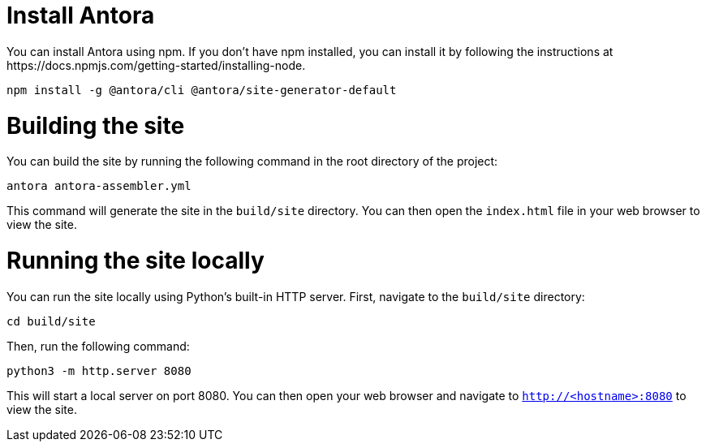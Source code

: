 # Install Antora 
You can install Antora using npm. If you don't have npm installed, you can install it by following the instructions at https://docs.npmjs.com/getting-started/installing-node.

```
npm install -g @antora/cli @antora/site-generator-default 
```

# Building the site

You can build the site by running the following command in the root directory of the project:

```
antora antora-assembler.yml
```
This command will generate the site in the `build/site` directory. You can then open the `index.html` file in your web browser to view the site.

# Running the site locally
You can run the site locally using Python's built-in HTTP server. First, navigate to the `build/site` directory:
```
cd build/site
```
Then, run the following command:
```
python3 -m http.server 8080
```
This will start a local server on port 8080. You can then open your web browser and navigate to `http://<hostname>:8080` to view the site.